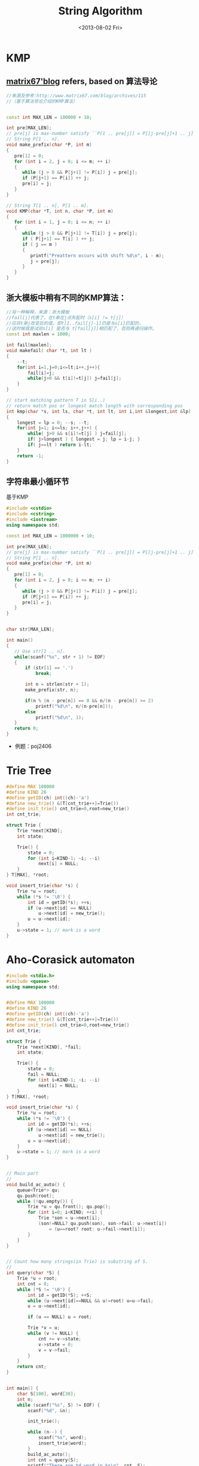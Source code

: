#+TITLE: String Algorithm
#+DATE: <2013-08-02 Fri>

* KMP

** [[http://www.matrix67.com/blog/archives/115][matrix67'blog]] refers, based on 算法导论

#+begin_src cpp
//来源及参考:http://www.matrix67.com/blog/archives/115
//（基于算法导论介绍的KMP算法）


const int MAX_LEN = 100000 + 10;

int pre[MAX_LEN];
// pre[j] is max-number satisfy ``P[1 .. pre[j]] = P[[j-pre[j]+1 .. j]''.
// String P[1 .. n].
void make_prefix(char *P, int m)
{
   pre[1] = 0;
   for (int i = 2, j = 0; i <= m; ++ i)
   {
      while (j > 0 && P[j+1] != P[i]) j = pre[j];
      if (P[j+1] == P[i]) ++ j;
      pre[i] = j;
   }
}

// String T[1 .. n], P[1 .. m].
void KMP(char *T, int n, char *P, int m)
{
   for (int i = 1, j = 0; i <= n; ++ i)
   {
      while (j > 0 && P[j+1] != T[i]) j = pre[j];
      if ( P[j+1] == T[i] ) ++ j;
      if ( j == m )
      {
         printf("Preattern occurs with shift %d\n", i - m);
         j = pre[j];
      }
   }
}
#+end_src

** 浙大模板中稍有不同的KMP算法：

#+begin_src cpp
//另一种解释，来源：浙大模板
//fail[j]代表了，在t串在j点失配时（s[i] != t[j]）
//应将t串j改变后的值，即t[1..fail[j]-1]仍是与s[i]匹配的，
//这时候就是试验s[i] 是否与 t[fail[j]]相匹配了，否则再递归操作。
const int maxlen = 1000;

int fail[maxlen];
void makefail( char *t, int lt )
{
    --t;
    for(int i=1,j=0;i<=lt;i++,j++){
        fail[i]=j;
        while(j>0 && t[i]!=t[j]) j=fail[j];
    }
}

// start matching pattern T in S[i..)
// return match pos or longest match length with corresponding pos
int kmp(char *s, int ls, char *t, int lt, int i,int &longest,int &lp)
{
    longest = lp = 0; --s; --t;
    for(int j=1; i<=ls; i++,j++) {
        while( j>0 && s[i]!=t[j] ) j=fail[j];
        if( j>longest ) { longest = j; lp = i-j; }
        if( j==lt ) return i-lt;
    }
    return -1;
}
#+end_src

** 字符串最小循环节

基于KMP
#+begin_src cpp
#include <cstdio>
#include <cstring>
#include <iostream>
using namespace std;

const int MAX_LEN = 1000000 + 10;

int pre[MAX_LEN];
// pre[j] is max-number satisfy ``P[1 .. pre[j]] = P[[j-pre[j]+1 .. j]''.
// String P[1 .. n].
void make_prefix(char *P, int m)
{
   pre[1] = 0;
   for (int i = 2, j = 0; i <= m; ++ i)
   {
      while (j > 0 && P[j+1] != P[i]) j = pre[j];
      if (P[j+1] == P[i]) ++ j;
      pre[i] = j;
   }
}


char str[MAX_LEN];

int main()
{
   // Use str[1 .. n].
   while(scanf("%s", str + 1) != EOF)
   {
       if (str[1] == '.')
           break;

       int n = strlen(str + 1);
       make_prefix(str, n);

       if(n % (n - pre[n]) == 0 && n/(n - pre[n]) >= 2)
           printf("%d\n", n/(n-pre[n]));
       else
           printf("%d\n", 1);
   }
   return 0;
}
#+end_src

- 例题：poj2406
  
* Trie Tree

#+BEGIN_SRC cpp
#define MAX 100000
#define KIND 26
#define getID(ch) int((ch)-'a')
#define new_trie() &(T[cnt_trie++]=Trie())
#define init_trie() cnt_trie=0,root=new_trie()
int cnt_trie;

struct Trie {
    Trie *next[KIND];
    int state;

    Trie() {
        state = 0;
        for (int i=KIND-1; ~i; --i)
            next[i] = NULL;
    }
} T[MAX], *root;

void insert_trie(char *s) {
    Trie *u = root;
    while (*s != '\0') {
        int id = getID(*s); ++s;
        if (u->next[id] == NULL)
            u->next[id] = new_trie();
        u = u->next[id];
    }
    u->state = 1; // mark is a word
}
#+END_SRC

* Aho-Corasick automaton

#+BEGIN_SRC cpp
#include <stdio.h>
#include <queue>
using namespace std;


#define MAX 100000
#define KIND 26
#define getID(ch) int((ch)-'a')
#define new_trie() &(T[cnt_trie++]=Trie())
#define init_trie() cnt_trie=0,root=new_trie()
int cnt_trie;

struct Trie {
    Trie *next[KIND], *fail;
    int state;

    Trie() {
        state = 0;
        fail = NULL;
        for (int i=KIND-1; ~i; --i)
            next[i] = NULL;
    }
} T[MAX], *root;

void insert_trie(char *s) {
    Trie *u = root;
    while (*s != '\0') {
        int id = getID(*s); ++s;
        if (u->next[id] == NULL)
            u->next[id] = new_trie();
        u = u->next[id];
    }
    u->state = 1; // mark is a word
}


// Main part
//
void build_ac_auto() {
    queue<Trie*> qu;
    qu.push(root);
    while (!qu.empty()) {
        Trie *u = qu.front(); qu.pop();
        for (int i=0; i<KIND; ++i) {
            Trie *son = u->next[i];
            (son!=NULL? qu.push(son), son->fail: u->next[i])
                = (u==root? root: u->fail->next[i]);
        }
    }
}


// Count how many strings(in Trie) is substring of S.
//
int query(char *S) {
    Trie *u = root;
    int cnt = 0;
    while (*S != '\0') {
        int id = getID(*S); ++S;
        while (u->next[id]==NULL && u!=root) u=u->fail;
        u = u->next[id];

        if (u == NULL) u = root;

        Trie *v = u;
        while (v != NULL) {
            cnt += v->state;
            v->state = 0;
            v = v->fail;
        }
    }
    return cnt;
}


int main() {
    char S[100], word[30];
    int n;
    while (scanf("%s", S) != EOF) {
        scanf("%d", &n);

        init_trie();

        while (n--) {
            scanf("%s", word);
            insert_trie(word);
        }
        build_ac_auto();
        int cnt = query(S);
        printf("There are %d word in %s\n", cnt, S);
    }
    return 0;
}
#+END_SRC

* 字符串最小表示

copied from http://whitedeath.is-programmer.com/posts/18404.html
#+begin_src cpp
//http://whitedeath.is-programmer.com/posts/18404.html
//这个是网上最一般的最小表示法代码：
int MinimumRepresentation(char *s, int len){
    int i = 0, j = 1, count = 0, t;
    while(i<len&&j<len&&count<len){
        if(s[(i+count)%len]==s[(j+count)%len])
            count++;
        else{
            if(s[(i+count)%len]>s[(j+count)%len])
                i = i+count+1;
            else
                j = j+count+1;
            if(i==j)
                ++j;
            count = 0;
        }
    }
    return min(i, j);
}

//首先，求余过程很费时间，尤其是字符串比较长的时候。而且本题中最多是len的2倍，所有变求余为作差；
//其次，最后的return min(i,j)可以改成直接return i，因为i <= j是肯定的....因为用通俗的说法，每次i都会把j拉到i+1的位置，所以最后，可以在改变i的时候，将j也拖过去....
//最终代码：
int MinimumRepresentation(char *s, int len){
    int i = 0, j = 1, count = 0, t;
    while(i<len&&j<len&&count<len){
        int x = i+count;
        int y = j+count;

        if(x>=len)
            x -= len; //用减法代替求余
        if(y>=len)
            y -= len; //用减法代替求余

        if(s[x]==s[y])
            count++;
        else{
            if(s[x]>s[y]){
                i = i+count+1;
                j = i+1; /*将 j 拖至 i + 1 的地方*/
            }else
                j = j+count+1;

            if(i==j)
                j++;
            count = 0;
        }
    }

    return i; //直接return i即可
}
#+end_src

* Subsequence & Substring 子序列 & 子串 问题

** LCPS (Longest Common Palindromic Subsequence) 最长公共回文子序列

- \(\mathcal{O}(n^4)\)
#+begin_src cpp
#include <algorithm>
#include <iostream>
#include <cstring>
#include <cstdio>
using namespace std;

const int MAX_N = 100;

char x[MAX_N];
char y[MAX_N];
int lcps[MAX_N][MAX_N][MAX_N][MAX_N];

int LCPSLength(char *x, char *y)
{
    int n = strlen(x + 1);
    int m = strlen(y + 1);

    // cout << endl << n <<  " " << m << endl;

    // memset(lcps, 0, sizeof(lcps));
    for (int i = 1; i <= n; ++ i)
        for (int j = i; j <= n; ++ j)
            for (int k = 1; k <= m; ++ k)
                for (int l = k; l <= m; ++ l)
                    if ( (i == j || k == l) &&
                         (x[i] == y[k] || x[i] == y[l] ||
                          x[j] == y[k] || x[j] == y[l])
                        )
                        lcps[i][j][k][l] = 1;
                    else
                        lcps[i][j][k][l] = 0;

    for (int xLength = 2; xLength <= n; ++ xLength)
        for (int yLength = 2; yLength <= m; ++ yLength)
            for (int i = 1; i <= n - xLength + 1; ++ i)
                for (int k = 1; k <= m - yLength + 1; ++ k)
                {
                    int j = i + xLength - 1;
                    int l = k + yLength - 1;
                    if (x[i] == x[j] && x[j] == y[k] && y[k] == y[l])
                        lcps[i][j][k][l] = 2 + lcps[i + 1][j - 1][k + 1][l - 1];
                    else
                        lcps[i][j][k][l] = max(lcps[i + 1][j][k][l],
                                               max(lcps[i][j - 1][k][l],
                                                   max(lcps[i][j][k + 1][l],
                                                       lcps[i][j][k][l - 1])));
                }

    // for (int i = 1; i <= n; ++ i) {
    //     for (int j = 1; j <= n; ++ j) {
    //         for (int k = 1; k <= m; ++ k) {
    //             for (int l = 1; l <= m; ++ l) {
    //                 cout << i << " "<< j << " " << k << " " << l << " " << lcps[i][j][k][l] << endl;
    //             }
    //         }
    //     }
    // }

    return lcps[1][n][1][m];
}

int main(int argc, char *argv[])
{
    int t;
    cin >> t;
    for (int cas = 1; cas <= t; ++ cas)
    {
        cin >> x + 1 >> y + 1;
        cout << "Case " << cas << ": ";
        cout << LCPSLength(x, y) << endl;
    }
    return 0;
}
#+end_src
+ [[http://uva.onlinejudge.org/index.php?option=com_onlinejudge&Itemid=8&page=show_problem&problem=3917][UVA/12473 - Common Palindrome]]
  
** LIS (Longest Increasing Subsequence) 最长上升（不降）子序列

- \(\mathcal{O}(n\log{n})\) 算法
#+begin_src cpp
#define _cp(a,b) ((a)<(b))

const int MAX_N = 100000 + 10;

int f[MAX_N];

int lis(int s[], int n)//单调不降子序列nlogn算法
{
    int l, r, mid, len = 1;
    f[1] = s[1];
    for(int i = 2; i<=n; i++){
        l = 1, r = len;
        if(_cp(f[len],s[i])){
            f[++len] = s[i];
            continue;
        }
        while(l<=r){
            mid = (l+r)>>1;
            if(_cp(f[mid],s[i]))
                l = mid+1;//不降
            else
                r = mid-1;//二分查找
        }
        f[l] = s[i];//插入
        if(l>len)
            len++;//增加长度
    }
    return len;
}
#+end_src
- usaco 4.3（经典LIS模板）
#+begin_src cpp
/*
   ID: majunch2
   LANG: C++
   PROG: buylow
*/
//usaco 4.3
//很经典的O(nlogn)LIS问题，还可以求序列方案数

#include <cstdio>
#include <cstdlib>
#include <cstring>
//#include <cmath>
#include <algorithm>
//#include <ctime>
using  namespace std;
const double inf = 1e15;

int p[5010],f[5010];  //p[i]为值，f[i]为以第i元素为末元素的最长上升子序列长度
int best[5010];  //best[i]表示长度为i的序列的当前最小末元素
int num[5010];   //num[i]表示以第i元素为末元素的最长上升子序列方案数

int find(int l,int r,int key)
{
    int mid;
    while (1)
    {
        mid=(l+r)>>1;
        if (best[mid]<key && key<=best[mid+1])
            return mid+1;
        if (best[mid-1]<key && key<=best[mid])
            return mid;
        if ( key<best[mid] )
            r=mid-1;
        else l=mid+1;
    }
}



int main()
{
    //freopen("buylow.in","r",stdin);
    //freopen("buylow.out","w",stdout);
    int n;
    scanf("%d",&n);
    for (int i=n;i>=1;i--)
        scanf("%d",&p[i]);
    memset(best,-1,sizeof(best));
    int k;
    int ans=1;
    best[1]=p[1];f[1]=1;
    for (int i=2;i<=n;i++)
    {
        if (p[i]<=best[1]) k=1;  //这里寻k值要很小心，不然容易死循环
        else if (p[i]>best[ans]) k=++ans;
        else k=find(1,ans,p[i]);

        best[k]=p[i];
        f[i]=k;
    }
    printf("%d ",ans);

    //如果相同的序列只能算一种方案，那需要判重，最简单的就是用bool数组了，但由于序列的特性，这里只使用now同样可以
    for (int i=1;i<=n;i++)
    {
        if (f[i]==1) { num[i][0]=num[i][1]=1; continue; }
        int now=-1;
        for (int j=i-1;j>=1;j--)
           if (f[j]+1==f[i] && p[j]<p[i] && now!=p[j])
           {
               num[i]+=num[j];
               now=p[j];        //这里值得思考一下，很简单，对于符合条件的
           }                    //重复的两个数（假设为p[i1]=p[i2])肯定是连续枚举的，因为如果中
    }                      //还枚举了其他数(假设有p[j])那会矛盾。
            //若p[j]>p[i1],就有f[j]至少为f[i1]+1，不符合枚举条件；
            //若p[j]<p[i1],就有f[i2]至少为f[j]+1,这样p[i2]不会枚举到，矛盾。

    int now=-1;
    int sum=0;
    for (int i=1;i<=n;i++)
        if (f[i]==ans && now!=p[i])
        {
            sum+=num[i];
            now=p[i];
        }
    printf("%d/n",sum);


    return 0;
}
#+end_src
- \(\mathcal{O}(n^2)\) 算法
#+begin_src cpp
int Longest_Increasing(int num[], int n){
    int lis[n], i, j;
    for(i = 0; i<n; i++){
        lis[i] = 1;
        for(j = 0; j<i; j++)
            if(num[i]>num[j]&&lis[j]+1>lis[i])
                lis[i] = lis[j]+1;
    }
    int maxn = 0;
    for(i = 0; i<n; i++)
        if(maxn<lis[i])
            maxn = lis[i];
    return maxn;
}
#+end_src
- 求长度为最长上升子序列的序列个数
#+begin_src cpp
#include <stdio.h>
#include <string.h>
#include <stdlib.h>
#include <string>
#include <iostream>
#include <algorithm>
using namespace std;
int b[100005], p[100005];
int n, a[100005];
void fun() //传入n个数,a[]
{
   memset( p, 0, sizeof(p) );
   b[1]=a[0];
   int i;
   int begine=1,end=1;
   for(i=1;i<n;i++)
   {
      if(a[i]>b[end])
         b[++end]=a[i];
      else
      {
         int x=begine,y=end;
         while(x<y)
         {
            int mid=(x+y)/2;
            if(b[mid]>=a[i])
               y=mid;
            else
               x=mid+1;
         }
         b[y]=a[i];
         if ( p[y-1]>0 || y == 1 )
            ++ p[y];
      }
   }
   //   for ( int i=1; i<=end; i++ ){
   //      printf( " %d", p[i] );
   //   }
   //   printf( "\n" );
   printf("%d\n%d\n",end, p[end]+1); //输出最长上升子序列的长度

}

int main() {
   while ( scanf( "%d", &n ) != EOF ) {
      for ( int i=0; i<n; i++ ){
         scanf( "%d", &a[i] );
      }
      fun( );
   }
   return 0;
}
#+end_src

** LPS (Longest Palindromic Substring) 最长回文子串

- Manacher
#+begin_src cpp
/*str是这样一个字符串（下标从1开始）：
  举例：若原字符串为"abcd"，则str为"$#a#b#c#d#"，最后还有一个终止符。
  n为str的长度，若原字符串长度为nn，则n=2*nn+2。
  rad[i]表示回文的半径，即最大的j满足str[i-j+1...i] = str[i+1...i+j]，
  而rad[i]-1即为以str[i]为中心的回文子串在原串中的长度*/

#define MAXN 100001
char str[2*MAXN];
int rad[2*MAXN];
int Manacher(char *s)
{
    int i,mx = 0,id,len,n,ans=0;
    len = strlen(s);
    n = len*2+2;
    str[0] = '$';
    for(i=0;i<=len;i++){
        str[i*2+1] = '#';
        str[i*2+2] = s[i];
    }
    for(i=1; i<n; i++)
    {
        if( mx > i )
            rad[i] = rad[2*id-i]<mx-i?rad[2*id-i]:mx-i;
        else
            rad[i] = 1;
        for(; str[i+rad[i]] == str[i-rad[i]]; rad[i]++)
            ;
        if( rad[i] + i > mx )
        {
            mx = rad[i] + i;
            id = i;
        }
    }
    for(i=0;i<n;i++)
        ans=rad[i]>ans?rad[i]:ans;
    return ans;
}
#+end_src
